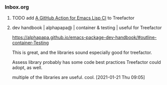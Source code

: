 *** Inbox.org
:PROPERTIES:
:VISIBILITY: children
:END:

**** TODO add [[id:0117A4A0-6C64-43A1-BC81-5B31DF37601B][A GitHub Action for Emacs Lisp CI]] to Treefactor

**** dev handbook | alphapapa@ | container & testing | useful for Treefactor

https://alphapapa.github.io/emacs-package-dev-handbook/#outline-container-Testing

This is great, and the libraries sound especially good for treefactor.

Assess library probably has some code best practices Treefactor could adopt, as well.

multiple of the libraries are useful.  cool.
[2021-01-21 Thu 09:05]
